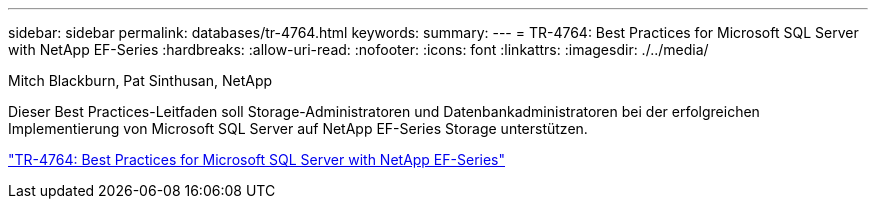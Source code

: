---
sidebar: sidebar 
permalink: databases/tr-4764.html 
keywords:  
summary:  
---
= TR-4764: Best Practices for Microsoft SQL Server with NetApp EF-Series
:hardbreaks:
:allow-uri-read: 
:nofooter: 
:icons: font
:linkattrs: 
:imagesdir: ./../media/


Mitch Blackburn, Pat Sinthusan, NetApp

[role="lead"]
Dieser Best Practices-Leitfaden soll Storage-Administratoren und Datenbankadministratoren bei der erfolgreichen Implementierung von Microsoft SQL Server auf NetApp EF-Series Storage unterstützen.

link:https://www.netapp.com/pdf.html?item=/media/17086-tr4764pdf.pdf["TR-4764: Best Practices for Microsoft SQL Server with NetApp EF-Series"^]
